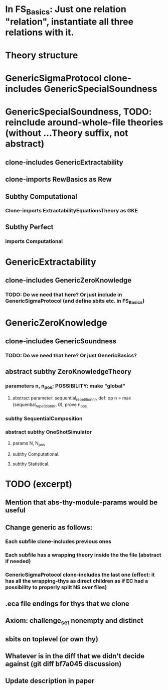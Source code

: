 * In FS_Basics: Just one relation "relation", instantiate all three relations with it.

* Theory structure
* GenericSigmaProtocol clone-includes GenericSpecialSoundness
* GenericSpecialSoundness, TODO: reinclude around-whole-file theories (without ...Theory suffix, not abstract)
** clone-includes GenericExtractability
** clone-imports RewBasics as Rew
** Subthy Computational
*** Clone-imports ExtractabilityEquationsTheory as GKE
** Subthy Perfect
*** imports Computational
* GenericExtractability
** clone-includes GenericZeroKnowledge
*** TODO: Do we need that here? Or just include in GenericSigmaProtocol (and define sbits etc. in FS_Basics)
* GenericZeroKnowledge
** clone-includes GenericSoundness
*** TODO: Do we need that here? Or just GenericBasics?
** abstract subthy ZeroKnowledgeTheory
*** parameters n, n_pos; POSSIBILITY: make "global"
**** abstract parameter: sequential_repetition_nr, def: op n = max (sequential_repetition_nr, 0), prove n_pos
*** subthy SequentialComposition
*** abstract subthy OneShotSimulator
**** params N, N_pos
**** subthy Computational.
**** subthy Statistical.


* TODO (excerpt)
** Mention that abs-thy-module-params would be useful
** Change generic as follows:
*** Each subfile clone-includes previous ones
*** Each subfile has a wrapping theory inside the the file (abstract if needed)
*** GenericSigmaProtocol clone-includes the last one (effect: it has all the wrapping-thys as direct children as if EC had a possibility to properly split NS over files)
** .eca file endings for thys that we clone
** Axiom: challenge_set nonempty and distinct
** sbits on toplevel (or own thy)
** Whatever is in the diff that we didn't decide against (git diff bf7a045 discussion) 
** Update description in paper
